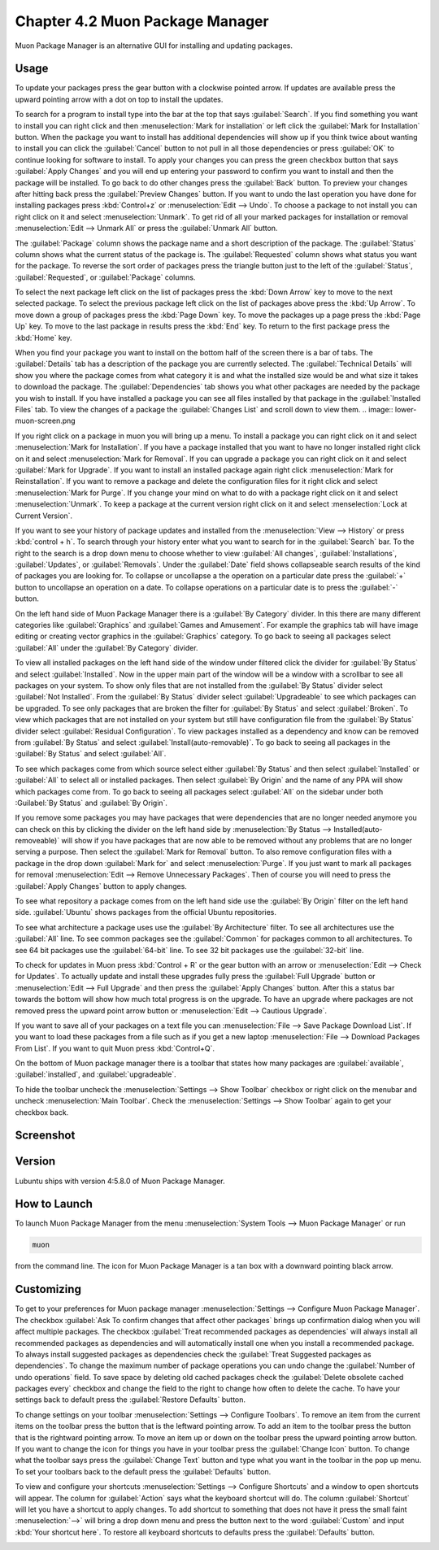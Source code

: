 Chapter 4.2 Muon Package Manager
================================

Muon Package Manager is an alternative GUI for installing and updating packages. 

Usage
------
To update your packages press the gear button with a clockwise pointed arrow. If updates are available press the upward pointing arrow with a dot on top to install the updates. 

To search for a program to install type into the bar at the top that says :guilabel:`Search`. If you find something you want to install you can right click and then :menuselection:`Mark for installation` or left click the :guilabel:`Mark for Installation` button. When the package you want to install has additional dependencies will show up if you think twice about wanting to install you can click the :guilabel:`Cancel` button to not pull in all those dependencies or press :guilabel:`OK` to continue looking for software to install. To apply your changes you can press the green checkbox button that says :guilabel:`Apply Changes` and you will end up entering your password to confirm you want to install and then the package will be installed. To go back to do other changes press the :guilabel:`Back` button. To preview your changes after hitting back press the :guilabel:`Preview Changes` button. If you want to undo the last operation you have done for installing packages press :kbd:`Control+z` or :menuselection:`Edit --> Undo`. To choose a package to not install you can right click on it and select :menuselection:`Unmark`. To get rid of all your marked packages for installation or removal :menuselection:`Edit --> Unmark All` or press the :guilabel:`Unmark All` button. 

The :guilabel:`Package` column shows the package name and a short description of the package. The :guilabel:`Status` column shows what the current status of the package is. The :guilabel:`Requested` column shows what status you want for the package. To reverse the sort order of packages press the triangle button just to the left of the :guilabel:`Status`, :guilabel:`Requested`, or :guilabel:`Package` columns. 

To select the next package left click on the list of packages press the :kbd:`Down Arrow` key to move to the next selected package. To select the previous package left click on the list of packages above press the :kbd:`Up Arrow`. To move down a group of packages press the :kbd:`Page Down` key. To move the packages up a page press the :kbd:`Page Up` key. To move to the last package in results press the :kbd:`End` key. To return to the first package press the :kbd:`Home` key.

When you find your package you want to install on the bottom half of the screen there is a bar of tabs. The :guilabel:`Details` tab has a description of the package you are currently selected. The :guilabel:`Technical Details` will show you where the package comes from what category it is and what the installed size would be and what size it takes to download the package. The :guilabel:`Dependencies` tab shows you what other packages are needed by the package you wish to install. If you have installed a package you can see all files installed by that package in the :guilabel:`Installed Files` tab. To view the changes of a package the :guilabel:`Changes List` and scroll down to view them. 
.. image:: lower-muon-screen.png

If you right click on a package in muon you will bring up a menu. To install a package you can right click on it and select :menuselection:`Mark for Installation`. If you have a package installed that you want to have no longer installed right click on it and select :menuselection:`Mark for Removal`. If you can upgrade a package you can right click on it and select :guilabel:`Mark for Upgrade`. If you want to install an installed package again right click :menuselection:`Mark for Reinstallation`. If you want to remove a package and delete the configuration files for it right click and select :menuselection:`Mark for Purge`. If you change your mind on what to do with a package right click on it and select :menuselection:`Unmark`. To keep a package at the current version right click on it and select :menselection:`Lock at Current Version`.

If you want to see your history of package updates and installed from the :menuselection:`View --> History` or press :kbd:`control + h`. To search through your history enter what you want to search for in the :guilabel:`Search` bar. To the right to the search is a drop down menu to choose whether to view :guilabel:`All changes`, :guilabel:`Installations`, :guilabel:`Updates`, or :guilabel:`Removals`. Under the :guilabel:`Date` field shows collapseable search results of the kind of packages you are looking for. To collapse or uncollapse a the operation on a particular date press the :guilabel:`+` button to uncollapse an operation on a date. To collapse operations on a particular date is to press the :guilabel:`-` button.

.. image:: muon-history.png

On the left hand side of Muon Package Manager there is a :guilabel:`By Category` divider. In this there are many different categories like :guilabel:`Graphics` and :guilabel:`Games and Amusement`. For example the graphics tab will have image editing or creating vector graphics in the :guilabel:`Graphics` category. To go back to seeing all packages select :guilabel:`All` under the :guilabel:`By Category` divider.

.. image:: by-category.png

To view all installed packages on the left hand side of the window under filtered click the divider for :guilabel:`By Status` and select :guilabel:`Installed`. Now in the upper main part of the window will be a window with a scrollbar to see all packages on your system. To show only files that are not installed from the :guilabel:`By Status` divider select :guilabel:`Not Installed`. From the :guilabel:`By Status` divider select :guilabel:`Upgradeable` to see which packages can be upgraded. To see only packages that are broken the filter for :guilabel:`By Status` and select :guilabel:`Broken`. To view which packages that are not installed on your system but still have configuration file from the :guilabel:`By Status` divider select :guilabel:`Residual Configuration`. To view packages installed as a dependency and know can be removed from :guilabel:`By Status` and select :guilabel:`Install(auto-removable)`. To go back to seeing all packages in the :guilabel:`By Status` and select :guilabel:`All`.

.. image:: by-status.png

To see which packages come from which source select either :guilabel:`By Status` and then select :guilabel:`Installed` or :guilabel:`All` to select all or installed packages. Then select :guilabel:`By Origin` and the name of any PPA will show which packages come from. To go back to seeing all packages select :guilabel:`All` on the sidebar under both :Guilabel:`By Status` and :guilabel:`By Origin`.

If you remove some packages you may have packages that were dependencies that are no longer needed anymore you can check on this by clicking the divider on the left hand side by :menuselection:`By Status --> Installed(auto-removeable)` will show if you have packages that are now able to be removed without any problems that are no longer serving a purpose. Then select the :guilabel:`Mark for Removal` button. To also remove configuration files with a package in the drop down :guilabel:`Mark for` and select :menuselection:`Purge`. If you just want to mark all packages for removal :menuselection:`Edit --> Remove Unnecessary Packages`. Then of course you will need to press the :guilabel:`Apply Changes` button to apply changes. 

To see what repository a package comes from on the left hand side use the :guilabel:`By Origin` filter on the left hand side. :guilabel:`Ubuntu` shows packages from the official Ubuntu repositories.

To see what architecture a package uses use the :guilabel:`By Architecture` filter. To see all architectures use the :guilabel:`All` line. To see common packages see the :guilabel:`Common` for packages common to all architectures. To see 64 bit packages use the :guilabel:`64-bit` line. To see 32 bit packages use the :guilabel:`32-bit` line.  

To check for updates in Muon press :kbd:`Control + R` or the gear button with an arrow or :menuselection:`Edit --> Check for Updates`. To actually update and install these upgrades fully press the :guilabel:`Full Upgrade` button or :menuselection:`Edit --> Full Upgrade` and then press the :guilabel:`Apply Changes` button. After this a status bar towards the bottom will show how much total progress is on the upgrade. To have an upgrade where packages are not removed press the upward point arrow button or :menuselection:`Edit --> Cautious Upgrade`.

If you want to save all of your packages on a text file you can :menuselection:`File --> Save Package Download List`. If you want to load these packages from a file such as if you get a new laptop :menuselection:`File --> Download Packages From List`.  If you want to quit Muon press :kbd:`Control+Q`.

On the bottom of Muon package manager there is a toolbar that states how many packages are :guilabel:`available`, :guilabel:`installed`, and :guilabel:`upgradeable`.

To hide the toolbar uncheck the :menuselection:`Settings --> Show Toolbar` checkbox or right click on the menubar and uncheck :menuselection:`Main Toolbar`. Check the :menuselection:`Settings --> Show Toolbar` again to get your checkbox back.

Screenshot
----------
.. image:: muon.png

Version
-------
Lubuntu ships with version 4:5.8.0 of Muon Package Manager. 

How to Launch
-------------
To launch Muon Package Manager from the menu :menuselection:`System Tools --> Muon Package Manager` or run 

.. code:: 

    muon 

from the command line. The icon for Muon Package Manager is a tan box with a downward pointing black arrow.

Customizing
-----------

To get to your preferences for Muon package manager :menuselection:`Settings --> Configure Muon Package Manager`. The checkbox :guilabel:`Ask To confirm changes that affect other packages` brings up confirmation dialog when you will affect multiple packages. The checkbox :guilabel:`Treat recommended packages as dependencies` will always install all recommended packages as dependencies and will automatically install one when you install a recommended package. To always install suggested packages as dependencies check the :guilabel:`Treat Suggested packages as dependencies`. To change the maximum number of package operations you can undo change the :guilabel:`Number of undo operations` field. To save space by deleting old cached packages check the :guilabel:`Delete obsolete cached packages every` checkbox and change the field to the right to change how often to delete the cache. To have your settings back to default press the :guilabel:`Restore Defaults` button.

.. image:: muon-pref.png

To change settings on your toolbar :menuselection:`Settings --> Configure Toolbars`. To remove an item from the current items on the toolbar press the button that is the leftward pointing arrow. To add an item to the toolbar press the button that is the rightward pointing arrow. To move an item up or down on the toolbar press the upward pointing arrow button. If you want to change the icon for things you have in your toolbar press the :guilabel:`Change Icon` button. To change what the toolbar says press the :guilabel:`Change Text` button and type what you want in the toolbar in the pop up menu. To set your toolbars back to the default press the :guilabel:`Defaults` button.

.. image:: muon-toolbar.png
 
To view and configure your shortcuts :menuselection:`Settings --> Configure Shortcuts` and a window to open shortcuts will appear. The column for :guilabel:`Action` says what the keyboard shortcut will do. The column  :guilabel:`Shortcut` will let you have a shortcut to apply changes. To add shortcut to something that does not have it press the small faint :menuselection:`-->` will bring a drop down menu and press the button next to the word :guilabel:`Custom` and input :kbd:`Your shortcut here`. To restore all keyboard shortcuts to defaults press the :guilabel:`Defaults` button.

.. image:: muon-shortcuts.png 
